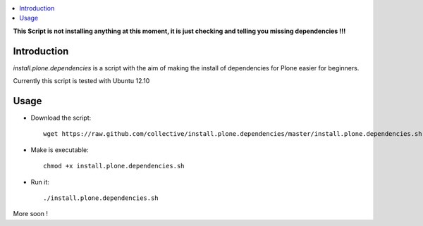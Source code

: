 .. contents :: :local:

**This Script is not installing anything at this moment, it is just checking and telling you missing dependencies !!!**

Introduction
--------------

*install.plone.dependencies* is a script with the aim of making the install of dependencies for Plone easier for beginners.

Currently this script is tested with Ubuntu 12.10

Usage
------

* Download the script::

    wget https://raw.github.com/collective/install.plone.dependencies/master/install.plone.dependencies.sh

* Make is executable::

    chmod +x install.plone.dependencies.sh

* Run it::

    ./install.plone.dependencies.sh

More soon !
